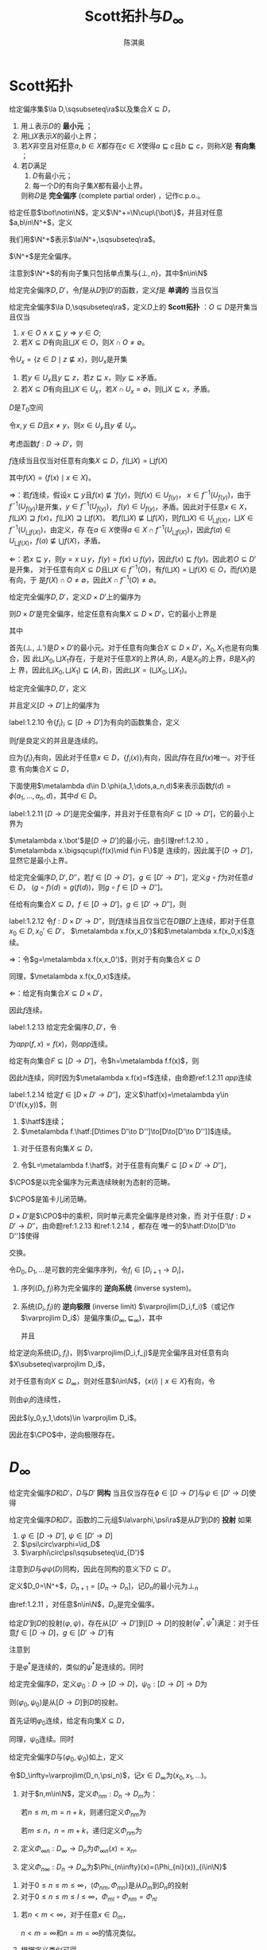 #+title:Scott拓扑与\(D_\infty\)

#+AUTHOR: 陈淇奥
#+LATEX_HEADER: \input{../../preamble.tex}
#+LATEX_HEADER: \makeindex
#+LATEX_HEADER: \usepackage[UTF8]{ctex}
#+LATEX_HEADER: \DeclareMathOperator{\CPO}{\textbf{CPO}}
#+OPTIONS: toc:nil

#+LATEX_HEADER: \newtheorem{theorem}{定理}[section]
#+LATEX_HEADER: \newtheorem{assumption}[theorem]{假设}
#+LATEX_HEADER: \newtheorem{corollary}[theorem]{推论}
#+LATEX_HEADER: \newtheorem{proposition}[theorem]{命题}
#+LATEX_HEADER: \newtheorem{lemma}[theorem]{引理}
#+LATEX_HEADER: \newtheorem{definition}[theorem]{定义}
#+LATEX_HEADER: \newtheorem{assum}[theorem]{假设}
#+LATEX_HEADER: \newtheorem{note}[theorem]{注}
#+LATEX_HEADER: \newtheorem{fact}[theorem]{性质}
#+LATEX_HEADER: \newtheorem*{claim}{断言}
#+LATEX_HEADER: \newtheorem{Theorem}{定理}
#+LATEX_HEADER: \newtheorem{example}[theorem]{例}
#+LATEX_HEADER: \newtheorem{property}[theorem]{性质}
#+LATEX_HEADER: \newtheorem{annotation}[theorem]{注}

* Scott拓扑

    #+ATTR_LATEX: :options []
    #+BEGIN_definition
    给定偏序集\(\la D,\sqsubseteq\ra\)以及集合\(X\subseteq D\)，
    1. 用\(\bot\)表示\(D\)的 *最小元* ；
    2. 用\(\bigsqcup X\)表示\(X\)的最小上界；
    3. 若\(X\)非空且对任意\(a,b\in X\)都存在\(c\in X\)使得\(a\sqsubseteq c\)且\(b\sqsubseteq c\)，则称\(X\)是 *有向集* ；
    4. 若\(D\)满足
       1. \(D\)有最小元；
       2. 每一个\(D\)的有向子集\(X\)都有最小上界。
       则称\(D\)是 *完全偏序* (complete partial order) ，记作c.p.o.。
    #+END_definition

    #+ATTR_LATEX: :options []
    #+BEGIN_definition
    给定任意\(\bot\notin\N\)，定义\(\N^+=\N\cup\{\bot\}\)，并且对任意\(a,b\in\N^+\)，定义
    \begin{equation*}
    a\sqsubseteq b\Leftrightarrow(a=\bot\wedge b\in\N)\vee a=b
    \end{equation*}
    我们用\(\N^+\)表示\(\la\N^+,\sqsubseteq\ra\)。
    #+END_definition

    #+ATTR_LATEX: :options []
    #+BEGIN_lemma
    \(\N^+\)是完全偏序。
    #+END_lemma

    #+BEGIN_proof
    注意到\(\N^+\)的有向子集只包括单点集与\(\{\bot,n\}\)，其中\(n\in\N\)
    #+END_proof

    #+ATTR_LATEX: :options []
    #+BEGIN_definition
    给定完全偏序\(D,D'\)，令\(f\)是从\(D\)到\(D'\)的函数，定义\(f\)是 *单调的* 当且仅当
    \begin{equation*}
    a\sqsubseteq b\Rightarrow f(a)\sqsubseteq'f(b)
    \end{equation*}
    #+END_definition

    #+ATTR_LATEX: :options []
    #+BEGIN_definition
    给定完全偏序\(\la D,\sqsubseteq\ra\)，定义\(D\)上的 *Scott拓扑* ：\(O\subseteq D\)是开集当且仅当
    1. \(x\in O\wedge x\sqsubseteq y\Rightarrow y\in O\);
    2. 若\(X\subseteq D\)有向且\(\bigsqcup X\in O\)，则\(X\cap O\neq\emptyset\)。
    #+END_definition

    #+ATTR_LATEX: :options []
    #+BEGIN_lemma
    令\(U_x=\{z\in D\mid z\not\sqsubseteq x\}\)，则\(U_x\)是开集
    #+END_lemma

    #+BEGIN_proof
    1. 若\(y\in U_x\)且\(y\sqsubseteq z\)，若\(z\sqsubseteq x\)，则\(y\sqsubseteq x\)矛盾。
    2. 若\(X\subseteq D\)有向且\(\bigsqcup X\in U_x\)，若\(X\cap U_x=\emptyset\)，则\(\bigsqcup X\sqsubseteq x\)，矛盾。
    #+END_proof

    #+ATTR_LATEX: :options []
    #+BEGIN_corollary
    \(D\)是\(T_0\)空间
    #+END_corollary

    #+BEGIN_proof
    令\(x,y\in D\)且\(x\neq y\)，则\(x\in U_y\)且\(y\notin U_y\)。
    #+END_proof

    #+ATTR_LATEX: :options []
    #+BEGIN_proposition
    考虑函数\(f:D\to D'\)，则
    #+BEGIN_center
    \(f\)连续当且仅当对任意有向集\(X\subseteq D\)，\(f(\bigsqcup X)=\bigsqcup f(X)\)
    #+END_center
    其中\(f(X)=\{f(x)\mid x\in X\}\)。
    #+END_proposition

    #+BEGIN_proof
    \(\Rightarrow\)：若\(f\)连续，假设\(x\sqsubseteq y\)且\(f(x)\not\sqsubseteq' f(y)\)，则\(f(x)\in U_{f(y)}\)，
    \(x\in f^{-1}(U_{f(y)})\)，由于\(f^{-1}(U_{f(y)})\)是开集，\(y\in f^{-1}(U_{f(y)})\)，
    \(f(y)\in U_{f(y)}\)，矛盾。因此对于任意\(x\in X\)，\(f(\bigsqcup X)\sqsupseteq f(x)\)，\(f(\bigsqcup X)\sqsupseteq\bigsqcup f(X)\)。
    若\(f(\bigsqcup X)\not\sqsubseteq\bigsqcup f(X)\)，则\(f(\bigsqcup X)\in U_{\bigsqcup f(X)}\)，\(\bigsqcup X\in f^{-1}(U_{\bigsqcup f(X)})\)，由定义，存
    在\(a\in X\)使得\(a\in X\cap f^{-1}(U_{\bigsqcup f(X)})\)，因此\(f(a)\in U_{\bigsqcup f(X)}\)，\(f(a)\not\sqsubseteq\bigcup f(X)\)，矛盾。

    \(\Leftarrow\)：若\(x\sqsubseteq y\)，则\(y=x\sqcup y\)，\(f(y)=f(x)\sqcup f(y)\)，因此\(f(x)\sqsubseteq f(y)\)。因此若\(O\subseteq D'\)是开集，
    对于任意有向\(X\subseteq D\)且\(\bigsqcup X\in f^{-1}(O)\)，有\(f(\bigsqcup X)=\bigsqcup f(X)\in O\)，而\(f(X)\)是有向，于
    是\(f(X)\cap O\neq\emptyset\)，因此\(X\cap f^{-1}(O)\neq\emptyset\)。
    #+END_proof

    #+ATTR_LATEX: :options []
    #+BEGIN_proposition
    给定完全偏序\(D,D'\)，定义\(D\times D'\)上的偏序为
    \begin{equation*}
    (x,x')\sqsubseteq(y,y')\Leftrightarrow x\sqsubseteq y\wedge x'\sqsubseteq y'
    \end{equation*}
    则\(D\times D'\)是完全偏序，给定任意有向集\(X\subseteq D\times D'\)，它的最小上界是
    \begin{equation*}
    \bigsqcup X=(\bigsqcup X_0,\bigsqcup X_1)
    \end{equation*}
    其中
    \begin{align*}
    X_0&=\{x\in D\mid\exists x'\in  D'(x,x')\in X\}\\
    X_1&=\{x'\in D'\mid\exists x\in D(x,x')\in X\}
    \end{align*}
    #+END_proposition

    #+BEGIN_proof
    首先\((\bot,\bot')\)是\(D\times D'\)的最小元。对于任意有向集合\(X\subseteq D\times D'\)，\(X_0,X_1\)也是有向集合，因
    此\(\bigsqcup X_0,\bigsqcup X_1\)存在，于是对于任意\(X\)的上界\((A,B)\)，\(A\)是\(X_0\)的上界，\(B\)是\(X_1\)的上
    界，因此\((\bigsqcup X_0,\bigsqcup X_1)\sqsubseteq(A,B)\)，因此\(\bigsqcup X=(\bigsqcup X_0,\bigsqcup X_1)\)。
    #+END_proof


    #+ATTR_LATEX: :options []
    #+BEGIN_definition
    给定完全偏序\(D,D'\)，定义
    \begin{equation*}
    [D\to D']=\{f:D\to D'\mid f\text{连续}\}
    \end{equation*}
    并且定义\([D\to D']\)上的偏序为
    \begin{equation*}
    f\sqsubseteq g\Leftrightarrow\forall x\in D(f(x)\sqsubseteq'g(x))
    \end{equation*}
    #+END_definition

    #+ATTR_LATEX: :options []
    #+BEGIN_lemma
    label:1.2.10
    令\(\{f_i\}_i\subseteq[D\to D']\)为有向的函数集合，定义
    \begin{equation*}
    f(x)=\bigsqcup_if_i(x)
    \end{equation*}
    则\(f\)是良定义的并且是连续的。
    #+END_lemma

    #+BEGIN_proof
    应为\(\{f_i\}_i\)有向，因此对于任意\(x\in D\)，\(\{f_i(x)\}_i\)有向，因此\(f\)存在且\(f(x)\)唯一。对于任意
    有向集合\(X\subseteq D\)，
    \begin{equation*}
    f(\bigsqcup X)=\bigsqcup_i\bigsqcup_{x\in X}f_i(x)=\bigsqcup_{x\in X}\bigsqcup_if_i(x)=\bigsqcup f(X)
    \end{equation*}
    #+END_proof

    下面使用\(\metalambda d\in D.\phi(a_1,\dots,a_n,d)\)来表示函数\(f(d)=\phi(a_1,\dots,a_n,d)\)，其中\(d\in D\)。

    #+ATTR_LATEX: :options []
    #+BEGIN_proposition
    label:1.2.11
    \([D\to D']\)是完全偏序，并且对于任意有向\(F\subseteq[D\to D']\)，它的最小上界为
    \begin{equation*}
    (\bigsqcup F)(x)=\bigsqcup\{f(x)\mid f\in F\}
    \end{equation*}
    #+END_proposition

    #+BEGIN_proof
    \(\metalambda x.\bot'\)是\([D\to D']\)的最小元，由引理ref:1.2.10 ，\(\metalambda x.\bigsqcup\{f(x)\mid f\in F\}\)是
    连续的，因此属于\([D\to D']\)，显然它是最小上界。
    #+END_proof

    #+ATTR_LATEX: :options []
    #+BEGIN_proposition
    给定完全偏序\(D,D',D''\)，若\(f\in[D\to D']\)，\(g\in[D'\to D'']\)，定义\(g\circ f\)为对任意\(d\in D\)，
    \((g\circ f)(d)=g(f(d))\)，则\(g\circ f\in[D\to D'']\)。
    #+END_proposition

    #+BEGIN_proof
    任给有向集合\(X\subseteq D\)，\(f\in[D\to D']\)，\(g\in[D'\to D'']\)，则
    \begin{align*}
    g\circ f(\bigsqcup X)&=g(f(\bigsqcup X))=g(\bigsqcup_{x\in X} f(x))=\bigsqcup_{x\in X}g(f(x))=\bigsqcup_{x\in X} g\circ f(x)
    \end{align*}
    #+END_proof


    #+ATTR_LATEX: :options []
    #+BEGIN_lemma
    label:1.2.12
    令\(f:D\times D'\to D''\)，则\(f\)连续当且仅当它在\(D\)跟\(D'\)上连续，即对于任意\(x_0\in D,x_0'\in D'\)，
    \(\metalambda x.f(x,x_0')\)和\(\metalambda x.f(x_0,x)\)连续。
    #+END_lemma

    #+BEGIN_proof
    \(\Rightarrow\)：令\(g=\metalambda x.f(x,x_0')\)，则对于有向集合\(X\subseteq D\)
    \begin{align*}
    g(\bigsqcup X)&=f(\bigsqcup X,x_0')=f(\bigsqcup\{(x,x_0')\mid x\in X\})\\
    &=\bigsqcup\{f(x,x_0')\mid x\in X\}\\
    &=\bigsqcup g(X)
    \end{align*}
    同理，\(\metalambda x.f(x_0,x)\)连续。

    \(\Leftarrow\)：给定有向集合\(X\subseteq D\times D'\)，
    \begin{align*}
    f(\bigsqcup X)&=f(\bigsqcup X_0,\bigsqcup X_1)\\
    &=\bigsqcup_{x\in X_0}f(x,\bigsqcup X_1)=\bigsqcup_{x\in X_0}\bigsqcup_{x'\in X_0'}f(x,x')\\
    &=\bigsqcup_{(x,x')\in X}f(x,x')\\
    &=\bigsqcup f(X)
    \end{align*}
    因此\(f\)连续。
    #+END_proof

    #+ATTR_LATEX: :options []
    #+BEGIN_proposition
    label:1.2.13
    给定完全偏序\(D,D'\)，令
    \begin{equation*}
    app:[D\to D']\times D\to D'
    \end{equation*}
    为\(app(f,x)=f(x)\)，则\(app\)连续。
    #+END_proposition

    #+BEGIN_proof
    给定有向集合\(F\subseteq[D\to D']\)，令\(h=\metalambda f.f(x)\)，则
    \begin{align*}
    h(\bigsqcup F)&=(\bigsqcup F)(x)=\bigsqcup\{f(x)\mid f\in F\}\\
    &=\bigsqcup\{h(f)\mid f\in F\}=\bigsqcup h(F)
    \end{align*}
    因此\(h\)连续，同时因为\(\metalambda x.f(x)=f\)连续，由命题ref:1.2.11 \(app\)连续
    #+END_proof

    #+ATTR_LATEX: :options []
    #+BEGIN_proposition
    label:1.2.14
    给定\(f\in[D\times D'\to D'']\)，定义\(\hatf(x)=\metalambda y\in D'(f(x,y))\)，则
    1. \(\hatf\)连续；
    2. \(\metalambda f.\hatf:[D\times D'\to D'']\to[D\to[D'\to D'']]\)连续。
    #+END_proposition

    #+BEGIN_proof
    1. 对于任意有向集\(X\subseteq D\)，
       \begin{align*}
       \hatf(\bigsqcup X)&=\metalambda y.f(\bigsqcup X,y)=\metalambda y.\bigsqcup_{x\in X}f(x,y)\\
       &=\bigsqcup_{x\in X}(\metalambda y.f(x,y))\\
       &=\bigsqcup\hatf(X)
       \end{align*}
    2. 令\(L=\metalambda f.\hatf\)，对于任意有向集\(F\subseteq[D\times D'\to D'']\)，
       \begin{align*}
       L(\bigsqcup F)&=\metalambda x.\metalambda y.(\bigsqcup F)(x,y)=\metalambda x\metalambda y.\bigsqcup_{f\in F}f(x,y)\\
       &=\bigsqcup_{f\in F}\metalambda x.\metalambda y.f(x,y)=\bigsqcup L(F)
       \end{align*}
    #+END_proof

    #+ATTR_LATEX: :options []
    #+BEGIN_definition
    \(\CPO\)是以完全偏序为元素连续映射为态射的范畴。
    #+END_definition

    #+ATTR_LATEX: :options []
    #+BEGIN_theorem
    \(\CPO\)是笛卡儿闭范畴。
    #+END_theorem

    #+BEGIN_proof
    \(D\times D'\)是\(\CPO\)中的乘积，同时单元素完全偏序是终对象，而
    对于任意\(f:D\times D'\to D''\)，由命题ref:1.2.13 和ref:1.2.14 ，都存在
    唯一的\(\hatf:D\to[D'\to D'']\)使得
    \begin{center}\begin{tikzcd}
    D\times D'\ar[r,"f"]\ar[d,dashed,"\hatf\times\id_{D'}"']&D\\
    \left[D'\to D''\right]\times D'\ar[ur,"app"]
    \end{tikzcd}\end{center}
    交换。
    #+END_proof

    #+ATTR_LATEX: :options []
    #+BEGIN_definition
    令\(D_0,D_1,\dots\)是可数的完全偏序序列，令\(f_i\in[D_{i+1}\to D_i]\)，
    1. 序列\((D_i,f_i)\)称为完全偏序的 *逆向系统* (inverse system)。
    2. 系统\((D_i,f_i)\)的 *逆向极限* (inverse limit) \(\varprojlim(D_i,f_i)\)（或记作\(\varprojlim D_i\)）是偏序集\((D_\infty,\sqsubseteq_\infty)\)，其中
       \begin{align*}
       D_\infty=\{(x_0,x_1,\dots)\mid\forall i\in\N(x_i\in D_i\wedge\psi_i(x_{i+1})=x_i)\}
       \end{align*}
       并且
       \begin{equation*}
       (x_0,x_1,\dots)\sqsubseteq_\infty(y_0,y_1,\dots)\Leftrightarrow\forall i\in\N(x_i\sqsubseteq y_i)
       \end{equation*}

    #+END_definition

    #+ATTR_LATEX: :options []
    #+BEGIN_proposition
    给定逆向系统\((D_i,f_i)\)，则\(\varprojlim(D_i,f_j)\)是完全偏序且对任意有向\(X\subseteq\varprojlim D_i\)，
    \begin{equation*}
    \bigsqcup X=\metalambda i.\bigsqcup\{x(i)\mid x\in X\}
    \end{equation*}
    #+END_proposition

    #+BEGIN_proof
    对于任意有向\(X\subseteq D_\infty\)，则对任意\(i\in\N\)，\(\{x(i)\mid x\in X\}\)有向，令
    \begin{equation*}
    y_i=\bigsqcup\{x(i)\mid x\in X\}
    \end{equation*}
    则由\(\psi_i\)的连续性，
    \begin{equation*}
    \psi_i(y_{i+1})=\bigsqcup f_i(\{x(i+1)\mid x\in X\})=\bigsqcup\{x(i)\mid x\in X\}=y_i
    \end{equation*}
    因此\((y_0,y_1,\dots)\in \varprojlim D_i\)。
    #+END_proof

    因此在\(\CPO\)中，逆向极限存在。

* \texorpdfstring{\(D_\infty\)}{D}
    #+ATTR_LATEX: :options []
    #+BEGIN_definition
    给定完全偏序\(D\)和\(D'\)，\(D\)与\(D'\) *同构* 当且仅当存在\(\phi\in[D\to D']\)与\(\psi\in[D'\to D]\)使得
    \begin{equation*}
    \psi\circ\phi=\id_D,\quad\phi\circ\psi=\id_{D'}
    \end{equation*}
    #+END_definition


    #+ATTR_LATEX: :options []
    #+BEGIN_definition
    给定完全偏序\(D\)和\(D'\)。函数的二元组\(\la\varphi,\psi\ra\)是从\(D'\)到\(D\)的 *投射* 如果
    1. \(\varphi\in[D\to D']\), \(\psi\in[D'\to D]\)
    2. \(\psi\circ\varphi=\id_D\)
    3. \(\varphi\circ\psi\sqsubseteq\id_{D'}\)
    #+END_definition

    注意到\(D\)与\(\varphi\psi(D)\)同构，因此在同构的意义下\(D\subseteq D'\)。

    #+ATTR_LATEX: :options []
    #+BEGIN_definition
    定义\(D_0=\N^+\)，\(D_{n+1}=[D_n\to D_n]\)，记\(D_n\)的最小元为\(\bot_n\)
    #+END_definition

    由ref:1.2.11 ，对任意\(n\in\N\)，\(D_n\)是完全偏序。

    #+ATTR_LATEX: :options []
    #+BEGIN_lemma
    给定\(D'\)到\(D\)的投射\((\varphi,\psi)\)，存在从\([D'\to D']\)到\([D\to D]\)的投射\((\varphi^*,\psi^*)\)满足：对于任
    意\(f\in[D\to D]\)，\(g\in[D'\to D']\)有
    \begin{equation*}
    \varphi^*(f)=\varphi\circ f\circ\psi,\quad\psi^*(g)=\psi\circ g\circ\varphi
    \end{equation*}

    \begin{center}\begin{tikzcd}
    D\ar[d,"f"']&D'\ar[l,"\psi"']\ar[d,dashed,"\varphi^*(f)"]\\
    D\ar[r,"\varphi"']&D'
    \end{tikzcd}\quad\begin{tikzcd}
    D\ar[r,"\varphi"]\ar[d,dashed,"\psi^*(g)"']&D'\ar[d,"g"]\\
    D&D'\ar[l,"\psi"]
    \end{tikzcd}\end{center}

    #+END_lemma

    #+BEGIN_proof
    注意到
    \begin{align*}
    \varphi^*(f)&=\metalambda x'\in D'.\varphi(f(\psi(x)))\\
    &=\metalambda x'\in D'.\varphi(app(f,\psi(x)))
    \end{align*}
    于是\(\varphi^*\)是连续的，类似的\(\psi^*\)是连续的。同时
    \begin{gather*}
    \psi^*(\varphi^*(f))=\psi\circ\varphi\circ f\circ\psi\circ\varphi=f\\
    \varphi^*(\psi^*(f))=\varphi\circ\psi\circ f\circ\varphi\circ\psi\sqsubseteq f
    \end{gather*}
    #+END_proof

    #+ATTR_LATEX: :options []
    #+BEGIN_lemma
    给定完全偏序\(D\)，定义\(\varphi_0:D\to[D\to D]\)，\(\psi_0:[D\to D]\to D\)为
    \begin{align*}
    &\varphi_0(x)=\metalambda y\in D.x\\
    &\psi_0(f)=f(\bot)
    \end{align*}
    则\((\varphi_0,\psi_0)\)是从\([D\to D]\)到\(D\)的投射。
    #+END_lemma

    #+BEGIN_proof
    首先证明\(\varphi_0\)连续，给定有向集\(X\subseteq D\)，
    \begin{align*}
    \varphi_0(\bigsqcup X)&=\metalambda y\in D.\bigsqcup X=\bigsqcup_{x\in X}\metalambda y\in D.x\\
    &=\bigsqcup\varphi_0(X)
    \end{align*}
    同理，\(\psi_0\)连续。同时
    \begin{align*}
    \varphi_0(\psi_0(f))&=\varphi_0(f(\bot))=\metalambda x.f(\bot)\\
    &\sqsubseteq\metalambda x.f(x)=f\\
    \psi_0\circ\varphi_0(f)&=\varphi_0(f)(\bot)=f
    \end{align*}
    #+END_proof

    #+ATTR_LATEX: :options [构造\(D_\infty\)]
    #+BEGIN_definition
    给定完全偏序\(D\)与\((\varphi_0,\psi_0)\)如上，定义
    \begin{align*}
    &D_0=D\\
    &D_{n+1}=[D_n\to D_n]\\
    &(\varphi_{n+1},\psi_{n+1})=(\varphi_n^*,\psi_n^*)
    \end{align*}
    令\(D_\infty=\varprojlim(D_n,\psi_n)\)，记\(x\in D_\infty\)为\((x_0,x_1,\dots)\)。
    #+END_definition


    #+ATTR_LATEX: :options []
    #+BEGIN_definition
    1. 对于\(n,m\in\N\)，定义\(\Phi_{nm}:D_n\to D_m\)为：

       若\(n\le m\), \(m=n+k\)，则递归定义\(\Phi_{nm}\)为
       \begin{align*}
       &\Phi_{nn}=\lambda x\in D_n.x\\
       &\Phi_{n(m+1)}=\varphi_m\circ\Phi_{nm}
       \end{align*}
       若\(m\le n\)，\(n=m+k\)，递归定义\(\Phi_{nm}\)为
       \begin{equation*}
       \Phi_{(n+1)m}=\Phi_{nm}\circ\psi_n
       \end{equation*}
    2. 定义\(\Phi_{\infty n}:D_\infty\to D_n\)为\(\Phi_{\infty n}(x)=x_n\)。
    3. 定义\(\Phi_{n\infty}:D_n\to D_\infty\)为\(\Phi_{n\infty}(x)=(\Phi_{ni}(x))_{i\in\N}\)
    #+END_definition

    #+ATTR_LATEX: :options []
    #+BEGIN_lemma
    1. 对于\(0\le n\le m\le\infty\)，\((\Phi_{nm},\Phi_{mn})\)是从\(D_m\)到\(D_n\)的投射
    2. 对于\(0\le n\le m\le l\le\infty\)，\(\Phi_{ml}\circ\Phi_{nm}=\Phi_{nl}\)
    #+END_lemma

    #+BEGIN_proof
    1. 若\(n<m<\infty\)，对于任意\(x\in D_m\)，
       \begin{align*}
       \Phi_{nm}\circ\Phi_{mn}&=(\varphi_{m-1}\circ\dots\circ\varphi_n\circ\id_{D_n})\circ(\id_{D_n}\circ\psi_n\circ\dots\circ\psi_{m-1})\\
       &\sqsubseteq\id_{D_m}\\
       \Phi_{mn}\circ\Phi_{nm}&=(\id_{D_n}\circ\psi_1\circ\dots\circ\psi_{m-1})\circ(\varphi_{m-1}\circ\dots\circ\varphi_1\circ\id_{D_n})\\
       &=\id_{D_n}
       \end{align*}
       \(n<m=\infty\)和\(n=m=\infty\)的情况类似。
    2. 根据定义类似可得。
    #+END_proof

    注意到在同构的意义下，
    \begin{equation*}
    D_0\subseteq D_1\subseteq\dots\subseteq D_\infty
    \end{equation*}
    又有一个事实是在\(\CPO\)中，\(D_\infty\)不仅是逆向极限，也是正向极限
    \begin{equation*}
    D_\infty\cong\varinjlim(D_n,\varphi_n)
    \end{equation*}
    因此每个元素\(x\in D_n\)也可被\(\Phi_{n\infty}(x)\in D_\infty\)刻画。

    #+ATTR_LATEX: :options []
    #+BEGIN_lemma
    label:18.2.7
    1. 如果\(x\in D_n\)，则\((\Phi_{n\infty}(x))n=x\)。
    2. 如果\(x\in D_n\)，则\(\Phi_{(n+1)\infty}\varphi_n(x)=\Phi_{n\infty}x\)。
    3. 如果\(x\in D_{n+1}\)，则\(\Phi_{n\infty}\psi_n(x)\sqsubseteq \Phi_{(n+1)\infty}x\)。
    #+END_lemma

    #+BEGIN_proof
    1. 在\(D_\infty\)中，\(x\)为\(\Phi_{n\infty}(x)\)，因此\(x_n=x\)。
    2. \(\varphi_n(x)\)在\(D_\infty\)中为\((\dots,\psi_n(\varphi_n(x)),\varphi_n(x),\varphi_{n+1}\varphi_n(x),\dots)\)，因
       为\(\psi_n(\varphi_n(x))=x\)，因此\(\varphi_n(x)=x\)。
    3. \(\varphi_n\psi_n(x)\sqsubseteq x\)。
    #+END_proof

    #+ATTR_LATEX: :options []
    #+BEGIN_lemma
    label:18.2.8
    在\(D_\infty\)中，若\(x\in D_\infty\)，则
    1. \((\Phi_{n\infty}x_n)_m=x_{\min(n,m)}\)
    2. \(n\le m\Rightarrow \Phi_{n\infty}(x_n)\sqsubseteq\Phi_{m\infty}(x_m)\sqsubseteq x\)
    3. \(x=\bigsqcup_{n\in\N}\Phi_{n\infty}x_n\)
    4. \(\Phi_{n\infty}(\bot_n)=\bot\)
    #+END_lemma

    #+BEGIN_proof
    1. 由 ref:18.2.7 (2).
    2. 由ref:18.2.7 (3)，\(\Phi_{m\infty}(x_m)=\Phi_{m\infty}(\psi_m(x_{m+1}))\sqsubseteq\Phi_{(m+1)\infty}(x_{m+1})\)，因此
       \(\Phi_{0\infty}(x_0)\sqsubseteq\Phi_{1\infty}(x_1)\sqsubseteq\cdots\)。并且，由于对于任意\(i\in\N\)，
       \((\Phi_{n\infty}x_n)_i=x_{\min(i,n)}\sqsubseteq x_i\)，有\(x_n\sqsubseteq x\)。
    3. 由（2），集合\(X=\{\Phi_{n\infty}(x_n)\mid n\in\N\}\)有向，因此
       \begin{align*}
       \bigsqcup X&=(\bigsqcup_n(\Phi_{n\infty}(x_n))_i)_{i\in\N}\\
       &=(\bigsqcup_n\Phi_{\min(n,i)\infty}(x_{\min(n,i)}))_{i\in\N}\\
       &=(x_i)_{i\in\N}=x
       \end{align*}
    4. 由（2），\(\Phi_{n\infty}(\bot_n)\sqsubseteq\bot\sqsubseteq\Phi_{n\infty}\bot_n\)。
    #+END_proof

    #+ATTR_LATEX: :options []
    #+BEGIN_lemma
    label:18.2.9
    若\(x,y\in D_\infty\)，则对所有\(n,k\in\N\)，\(n\le k\)，有
    1. \(\Phi_{n\infty}(x_{n+1}(y_n))\sqsubseteq \Phi_{(n+1)\infty}(x_{k+1}(y_k))\)
    2. \(\Phi_{(k+1)\infty}((\Phi_{(n+1)\infty}(x_{n+1}))_{k+1}(y_k))=\Phi_{n\infty}(x_{n+1}(y_n))\)
    #+END_lemma

    #+BEGIN_proof
    1. 只需证明\(k=n+1\)的情况：
       \begin{align*}
       \Phi_{n\infty}(x_{n+1}(y_n))&=\Phi_{n\infty}((\psi_{n+1}(x_{n+2}))(\psi_n(y_{n+1})))\\
       &=\Phi_{n\infty}(\psi_n\circ x_{n+2}\circ\varphi_n(\psi_n(y_{n+1})))\\
       &\sqsubseteq\Phi_{n\infty}(\psi_n(x_{n+2}(y_{n+1})))\\
       &\sqsubseteq\Phi_{(n+1)\infty}(x_{n+2}(y_{n+1}))
       \end{align*}
    2. 对\(k\ge n\)归纳，考虑\(k+1\)的情况：
       \begin{align*}
       \Phi_{(k+1)\infty}((\Phi_{(n+1)\infty}(x_{n+1}))_{k+2}(y_{k+1}))
       &=\Phi_{(k+1)\infty}(\varphi_{k+1}(\Phi_{(n+1)\infty}(x_{n+1}))_{k+1}(y_{k+1}))\\
       &=\Phi_{(k+1)\infty}(\varphi_k\circ(\Phi_{(n+1)\infty}(x_{n+1}))_{k+1}\circ\psi_k(y_{k+1}))\\
       &=\Phi_{(k+1)\infty}(\varphi_k\circ(\Phi_{(n+1)\infty}(x_{n+1}))_{k+1}(y_k))\\
       &=\Phi_{k\infty}(\Phi_{(n+1)\infty}(x_{n+1})_{k+1}(y_k))\\
       &=\Phi_{n\infty}(x_{n+1}(y_n))
       \end{align*}
    #+END_proof

    #+ATTR_LATEX: :options []
    #+BEGIN_lemma
    label:16.42
    对于任意\(x,y\in D_\infty\)，
    \begin{equation*}
    \Phi_{n\infty}(x_{n+1}(y_n))\sqsubseteq\Phi_{(n+1)\infty}(x_{n+2}(y_{n+1}))
    \end{equation*}
    #+END_lemma

    #+BEGIN_proof
    首先
    \begin{align*}
    \phi_n(x_{n+1}(y_n))&=\phi_n(\psi_{n+1}(x_{n+2})(\psi_{n}(y_{n+1})))\\
    &=\phi_n(\psi_n(x_{n+2}(\phi_n(\psi_n(y_{n+1})))))\\
    &\sqsubseteq\phi_n(\psi_n(x_{n+2}(y_{n+1})))\\
    &\sqsubseteq x_{n+2}(y_{n+1})
    \end{align*}
    于是
    \begin{align*}
    \Phi_{(n+1)\infty}(\phi_n(x_{n+1}(y_n)))\sqsubseteq\Phi_{(n+1)\infty}(x_{n+2}(y_{n+1}))
    \end{align*}
    注意到\(\Phi_{(n+1)\infty}\phi_n=\Phi_{(n+1)\infty}\Phi_{n(n+1)}=\Phi_{n\infty}\)，因此
    \begin{equation*}
    \Phi_{n\infty}(x_{n+1}(y_n))\sqsubseteq\Phi_{(n+1)\infty}(x_{n+2}(y_{n+1}))
    \end{equation*}
    #+END_proof

    #+ATTR_LATEX: :options []
    #+BEGIN_definition
    给定\(x,y\in D_\infty\)，于是由引理ref:16.42 ，\(\{\Phi_{n\infty}(x_{n+1}(y_n)):n\ge 0\}\)是一个递增序列，因此有最
    小上界，定义
    \begin{equation*}
    x\cdot y=\bigsqcup_{n\ge 0}\Phi_{n\infty}(x_{n+1}(y_n))
    \end{equation*}
    即
    \begin{equation*}
    x\cdot y=\bigsqcup_n\Phi_{n\infty}(app_n(\Phi_{\infty(n+1)}(x),\Phi_{\infty n}(y)))
    \end{equation*}
    其中\(app_n:[D_{n+1}\times D_n]\to D_n\)。
    #+END_definition


    #+ATTR_LATEX: :options []
    #+BEGIN_proposition
    label:18.2.11
    \(D_\infty\)上的\(\cdot\)连续。
    #+END_proposition

    #+ATTR_LATEX: :options []
    #+BEGIN_proposition
    label:18.2.12
    若\(x\in D_{n+1},y\in D_n\)，则
    \begin{equation*}
    \Phi_{(n+1)\infty}(x)\cdot\Phi_{n\infty}(y)=\Phi_{n\infty}(x(y))
    \end{equation*}
    #+END_proposition

    #+BEGIN_proof
    \begin{align*}
    \Phi_{(n+1)\infty}(x)\cdot\Phi_{n\infty}(y)&=
    \bigsqcup_{k=0}^\infty\Phi_{k\infty}(\Phi_{(n+1)(k+1)}(x)(\Phi_{nk}(y)))\\
    &=\bigsqcup_{k=0}^n\Phi_{k\infty}x_{i+1}(y_i)\tag{\ref{18.2.8}(1)}\\
    &=\Phi_{n\infty}(x_{n+1}(y_n))\tag{\ref{18.2.9}}
    \end{align*}
    #+END_proof

    #+ATTR_LATEX: :options []
    #+BEGIN_proposition
    label:18.2.13
    对于任意\(x,y\in D_\infty\)以及\(n\in\N\)
    1. \((\Phi_{(n+1)\infty}x_n)\cdot y=\Phi_{(n+1)\infty}(x)_{n+1}\cdot\Phi_{n\infty}(y)=\Phi_{n\infty}((x\cdot\Phi_{n\infty}(y))_n)\)
    2. \(\Phi_{0\infty}(x_0)\cdot y=\Phi_{0\infty}(x_0)=\Phi_{0\infty}((x\cdot\bot)_0)\)

    #+END_proposition

    #+BEGIN_proof
    1.
        \begin{align*}
        \Phi_{(n+1)\infty}(x_{n+1})\cdot y&=\bigsqcup_{i=0}^\infty\Phi_{i\infty}((\Phi_{(n+1)\infty}x_{n+1})_{i+1}(y_i))\\
        &=\bigsqcup_{i=n}^\infty\Phi_{i\infty}((\Phi_{(n+1)\infty}x_{n+1})_{i+1}(y_i))\tag{\ref{18.2.9}(1)}\\
        &=\bigsqcup_{i=n}^\infty\Phi_{n\infty}(x_{n+1}(y_n))\tag{\ref{18.2.9}(2)}\\
        &=\Phi_{n\infty}(x_{n+1}(y_n))\tag{\ref{18.2.12}}
        \end{align*}
        另一方面，
        \begin{align*}
        \Phi_{n\infty}((x\cdot\Phi_{n\infty}(y))_n)&=\Phi_{n\infty}\left(\left(\bigsqcup_{i=0}^\infty\Phi_{i\infty}((x_{i+1}(\Phi_{n\infty}(y_n))_i))\right)_n\right)\\
        &=\Phi_{n\infty}\left(\bigsqcup_{i=0}^\infty\Big(\Phi_{i\infty}((x_{i+1}(\Phi_{n\infty}(y_n))_i))\Big)_n\right)\\
        &=\Phi_{n\infty}\left(\bigsqcup_{i=n}^\infty\Big(\Phi_{i\infty}((x_{i+1}(\Phi_{n\infty}(y_n))_i))\Big)_n\right)\\
        &=\Phi_{n\infty}\left( \bigsqcup_{i=n}^\infty\Phi_{n\infty}(x_{n+1}(y_n)) \right)\\
        &=\Phi_{(n+1)\infty}(x_{n+1})\cdot\Phi_{n\infty}(y_n)
        \end{align*}
    2.
       \begin{align*}
        \Phi_{0\infty}(x_0)\cdot y&=\Phi_{1\infty}((\Phi_{0\infty}(x_0))_1)\cdot y\\
        &=\Phi_{0\infty}((\Phi_{0\infty}(x_0))_1((\Phi_{1\infty})(y_0)))\tag{\ref{18.2.12}}\\
        &=\Phi_{0\infty}(\varphi_0(x_0)(y_0))=\Phi_{0\infty}(x_0)
       \end{align*}
    #+END_proof




    #+ATTR_LATEX: :options [外延性]
    #+BEGIN_theorem
    label:18.2.14
    对于\(x,y\in D_\infty\)
    1. \(x\sqsubseteq y\Leftrightarrow\forall z\in D_\infty(x\cdot z\sqsubseteq y\cdot z)\)
    2. \(x=y\Leftrightarrow\forall z\in D_\infty(x\cdot z=y\cdot z)\)
    #+END_theorem

    #+BEGIN_proof
    1. \(\Rightarrow\)：因为\(\cdot\)是连续的，因此\(\metalambda x.x\cdot z\)是单调的。

       \(\Leftarrow\)：假设\(\forall z\in D_\infty(x\cdot z\sqsubseteq y\cdot z)\)，于是\(x\cdot\bot\sqsubseteq y\cdot\bot\)，由命题ref:18.2.13 （2）得
       \begin{equation*}
       \Phi_{0\infty}(x_0)=\Phi_{0\infty}((x\cdot\bot)_0)\sqsubseteq\Phi_{0\infty}((y\cdot\bot)_0)=\Phi_{0\infty}(y_0)
       \end{equation*}
       由于\(x\cdot\Phi_{n\infty}(z_n)\sqsubseteq y\cdot\Phi_{n\infty}(z_n)\)，由命题ref:18.2.12 和ref:18.2.13 得
       \begin{equation*}
       \Phi_{n\infty}(x_{n+1}(z_n))=\Phi_{n\infty}((x\cdot\Phi_{n\infty}(z_n))_n)
       \sqsubseteq\Phi_{n\infty}((y\cdot\Phi_{n\infty}(z_n))_n)=\Phi_{n\infty}(y_{n+1}(z_n))
       \end{equation*}
       因此
       \begin{equation*}
       \forall n\in\N\forall z\in D_n(\Phi_{n\infty}(x_{n+1}(z))\sqsubseteq\Phi_{n\infty}(y_{n+1}(z)))
       \end{equation*}
       即\(\Phi_{n+1}(x_{n+1})\sqsubseteq\Phi_{n+1}(y_{n+1})\)，即\(x\sqsubseteq y\)。
    2. 由（1）。
    #+END_proof

    #+ATTR_LATEX: :options [完全性]
    #+BEGIN_theorem
    label:18.2.15
    对于\(f\in[D_\infty\to D_\infty]\)，定义
    \begin{equation*}
    \Box f=\bigsqcup_n\Phi_{(n+1)\infty}(\metalambda y\in D_n.(f(y))_n)
    \end{equation*}
    则
    \begin{equation*}
    \forall y\in D_\infty(f(y))=\Box f\cdot y
    \end{equation*}
    #+END_theorem

    #+BEGIN_proof
    \begin{align*}
    \Box f\cdot y&=\bigsqcup_m\Phi_{m\infty}((\Box f)_{m+1}(y_m))=\bigsqcup_m\Phi_{m\infty}((\Box f\cdot\Phi_{m\infty}(y_m))_m)\\
    &=\bigsqcup_m\Phi_{m\infty}\left( \left(
    \Big(\bigsqcup_n\Phi_{(n+1)\infty}(
    \metalambda y\in D_n.(f(y))_n)\Big)\cdot\Phi_{m\infty}(y_m)  \right)_m \right)\\
    &=\bigsqcup_{m,n}\Phi_{m\infty}\left(
    \left(
    \Phi_{(n+1)\infty}(\metalambda y\in D_n.(f(y))_n)\cdot\Phi_{m\infty}(y_m)  \right)_m \right)\\
    &=\bigsqcup_m\Phi_{m\infty}\left( \left(
    (\metalambda y\in D_m.(f(y))_m)(y_m)  \right)_m \right)\\
    &=\bigsqcup_m\Phi_{m\infty}(f(\Phi_{m\infty}(y_m))_m)=\bigsqcup_{k,l}\Phi_{l\infty}((f(\Phi_{k\infty}(y_k)))_l)\\
    &=\bigsqcup_k f(\Phi_{k\infty}(y_k))=f(y)
    \end{align*}
    #+END_proof

    #+ATTR_LATEX: :options []
    #+BEGIN_theorem
    \(D_\infty\cong[D_\infty\to D_\infty]\)
    #+END_theorem

    #+BEGIN_proof
    对于\(x\in D_\infty\)，令\(F(x)=\metalambda y\in D_\infty.x\cdot y\)，由定理 ref:18.2.15 ，\(F\)是满射，由定理
    ref:18.2.14 (2)，\(F\)是单射，由命题 ref:18.2.11 \(F\)连续，\(F\)的逆是
    \begin{equation*}
    G=\metalambda f.\bigsqcup_n\Phi_{(n+1)\infty}(\metalambda y\in D_n.\Phi_{\infty n}(f(\Phi_{n\infty}(y))))
    \end{equation*}
    #+END_proof


    \nocite{hindley2008lambda}
    \nocite{zbMATH03877147}

<<bibliographystyle link>>
bibliographystyle:acm

<<bibliography link>>
[[bibliography:../../references.bib]]
